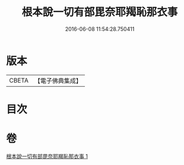 #+TITLE: 根本說一切有部毘奈耶羯恥那衣事 
#+DATE: 2016-06-08 11:54:28.750411

* 版本
 |     CBETA|【電子佛典集成】|

* 目次

* 卷
[[file:KR6k0030_001.txt][根本說一切有部毘奈耶羯恥那衣事 1]]

